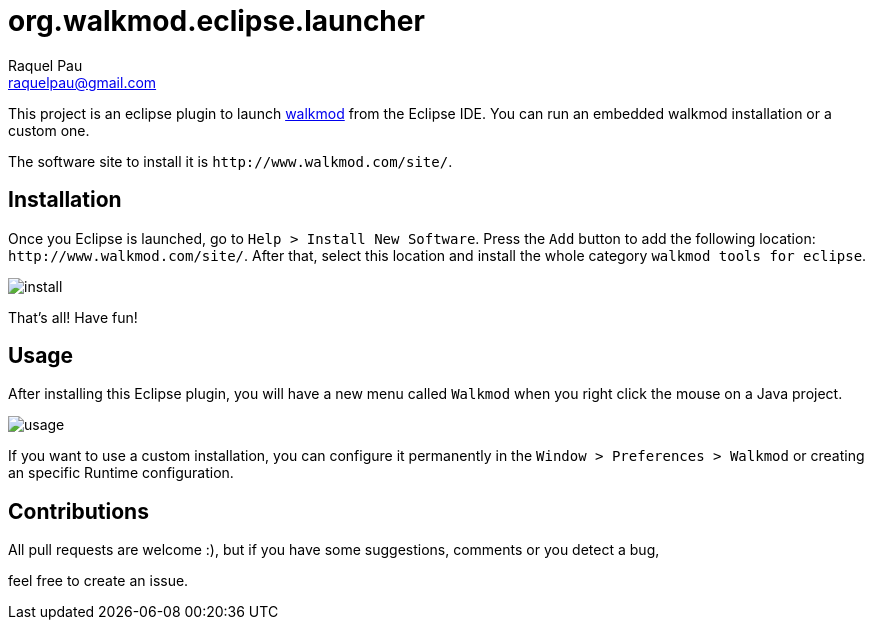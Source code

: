 org.walkmod.eclipse.launcher
============================
Raquel Pau <raquelpau@gmail.com>

This project is an eclipse plugin to launch http://www.walkmod.com[walkmod] from the Eclipse IDE. You 
can run an embedded walkmod installation or a custom one.  

The software site to install it is `http://www.walkmod.com/site/`. 

== Installation

Once you Eclipse is launched, go to `Help > Install New Software`. Press the `Add` button to add the following location: `http://www.walkmod.com/site/`. After that, select this location and install the whole category `walkmod tools for eclipse`.

image:img/install.png[[scaledwidth="20%",alt="install"]

That's all! Have fun!

== Usage

After installing this Eclipse plugin, you will have a new menu called `Walkmod` when you right click the mouse on a Java project.

image:img/usage.png[[scaledwidth="100%",alt="usage"]

If you want to use a custom installation, you can configure it permanently in the `Window > Preferences > Walkmod` or creating an specific Runtime configuration.
  

== Contributions

All pull requests are welcome :), but if you have some suggestions, comments or you detect a bug, 

feel free to create an issue.  